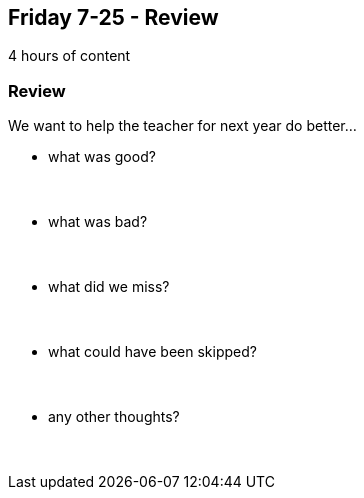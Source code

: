 == Friday 7-25 - Review

4 hours of content

=== Review ===

We want to help the teacher for next year do better...

* what was good?
{empty} +
{empty} +
{empty} +

* what was bad?
{empty} +
{empty} +
{empty} +

* what did we miss?
{empty} +
{empty} +
{empty} +

* what could have been skipped?
{empty} +
{empty} +
{empty} +

* any other thoughts?
{empty} +
{empty} +
{empty} +

